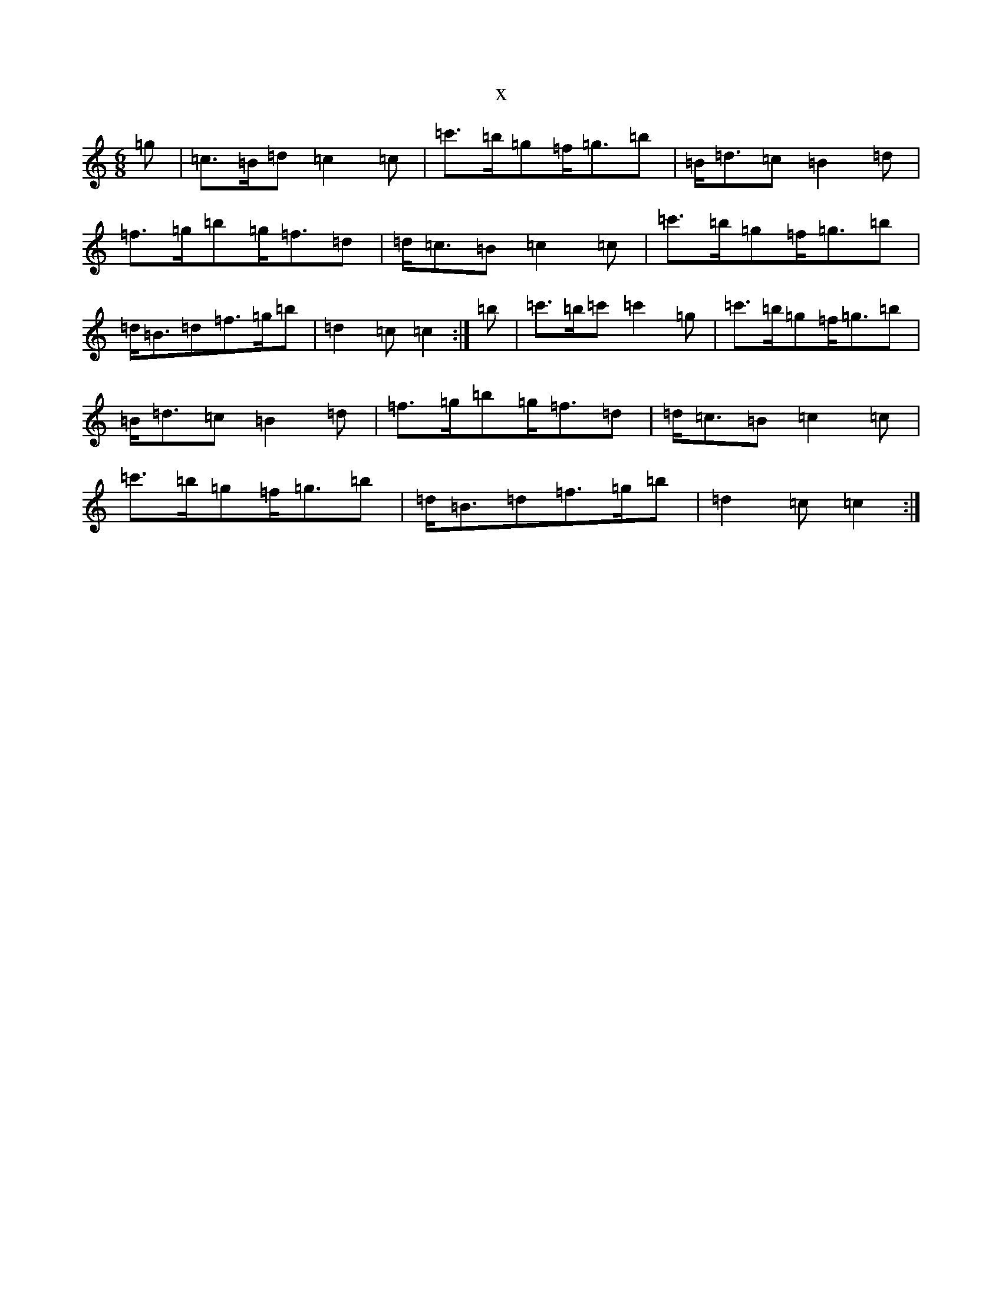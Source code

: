X:20916
T:x
L:1/8
M:6/8
K: C Major
=g|=c>=B=d=c2=c|=c'>=b=g=f<=g=b|=B<=d=c=B2=d|=f>=g=b=g<=f=d|=d<=c=B=c2=c|=c'>=b=g=f<=g=b|=d<=B=d=f>=g=b|=d2=c=c2:|=b|=c'>=b=c'=c'2=g|=c'>=b=g=f<=g=b|=B<=d=c=B2=d|=f>=g=b=g<=f=d|=d<=c=B=c2=c|=c'>=b=g=f<=g=b|=d<=B=d=f>=g=b|=d2=c=c2:|